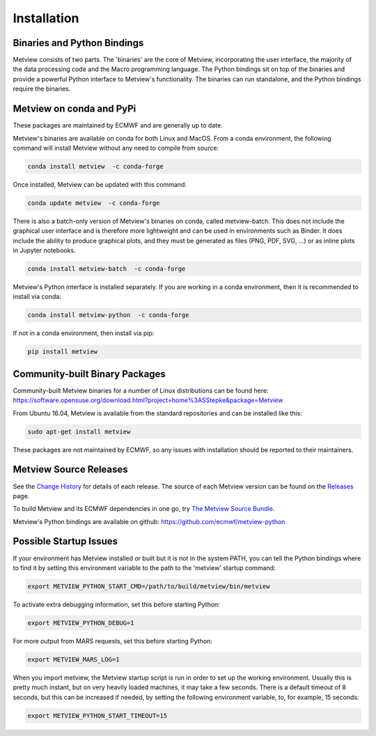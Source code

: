Installation
------------

Binaries and Python Bindings
============================

Metview consists of two parts. The 'binaries' are the core of Metview, incorporating the
user interface, the majority of the data processing code and the Macro programming language.
The Python bindings sit on top of the binaries and provide a powerful Python interface to
Metview's functionality. The binaries can run standalone, and the Python bindings require
the binaries.


Metview on conda and PyPi
=========================

These packages are maintained by ECMWF and are generally up to date.

Metview's binaries are available on conda for both Linux and MacOS. From a conda environment, the following command will install Metview without any
need to compile from source:

.. code-block:: bash

    conda install metview  -c conda-forge

Once installed, Metview can be updated with this command:

.. code-block:: bash

    conda update metview  -c conda-forge


There is also a batch-only version of Metview's binaries on conda, called metview-batch. This does not include the graphical user interface and is therefore more lightweight and can be used in environments such as Binder. It does include the ability to produce graphical plots, and they must be generated as files (PNG, PDF, SVG, ...) or as inline plots in Jupyter notebooks.

.. code-block:: bash

    conda install metview-batch  -c conda-forge

Metview's Python interface is installed separately. If you are working in a conda environment, then
it is recommended to install via conda:

.. code-block:: bash

    conda install metview-python  -c conda-forge

If not in a conda environment, then install via pip:

.. code-block:: bash

    pip install metview


Community-built Binary Packages
==================================

Community-built Metview binaries for a number of Linux distributions can be found here:
https://software.opensuse.org/download.html?project=home%3ASStepke&package=Metview

From Ubuntu 16.04, Metview is available from the standard repositories and can be installed like this:

.. code-block:: bash

    sudo apt-get install metview

These packages are not maintained by ECMWF, so any issues with installation should be reported to
their maintainers.

Metview Source Releases
============================

See the `Change History <https://confluence.ecmwf.int/display/METV/Change+History>`_ for details
of each release. The source of each Metview version can be found on the
`Releases <https://confluence.ecmwf.int/display/METV/Releases>`_ page.

To build Metview and its ECMWF dependencies in one go, try
`The Metview Source Bundle <https://confluence.ecmwf.int/display/METV/The+Metview+Source+Bundle>`_.

Metview's Python bindings are available on github:
https://github.com/ecmwf/metview-python


Possible Startup Issues
=======================

If your environment has Metview installed or built but it is not in the system PATH,
you can tell the Python bindings where to find it by setting this environment variable to
the path to the 'metview' startup command:

.. code-block:: bash

    export METVIEW_PYTHON_START_CMD=/path/to/build/metview/bin/metview

To activate extra debugging information, set this before starting Python:

.. code-block:: bash

    export METVIEW_PYTHON_DEBUG=1

For more output from MARS requests, set this before starting Python:

.. code-block:: bash

    export METVIEW_MARS_LOG=1

When you import metview, the Metview startup script is run in order to set up the working
environment. Usually this is pretty much instant, but on very heavily loaded machines, it may
take a few seconds. There is a default timeout of 8 seconds, but this can be increased if needed,
by setting the following environment variable, to, for example, 15 seconds:

.. code-block:: bash

    export METVIEW_PYTHON_START_TIMEOUT=15

